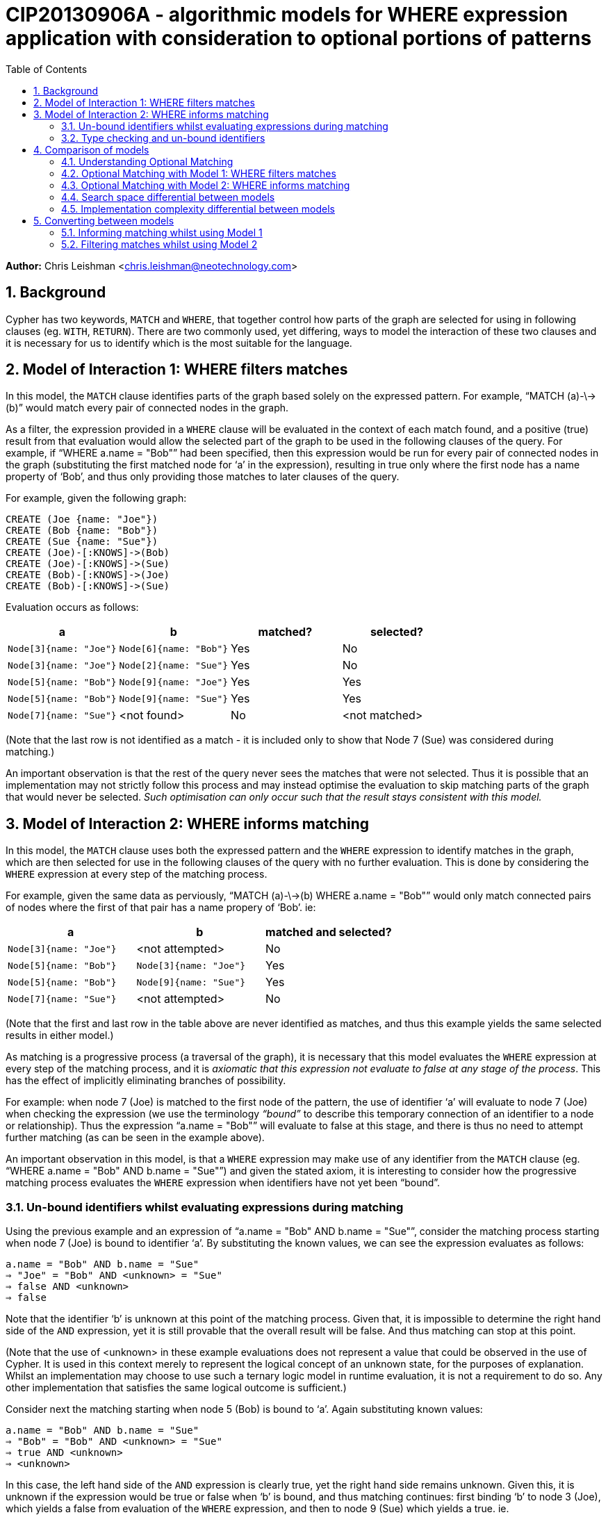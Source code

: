 :numbered:
:toc:
:toc-placement: manual

= CIP20130906A - algorithmic models for WHERE expression application with consideration to optional portions of patterns

*Author:* Chris Leishman <chris.leishman@neotechnology.com>

toc::[]

== Background
Cypher has two keywords, `MATCH` and `WHERE`, that together control how parts of the graph are selected for using in following clauses (eg. `WITH`, `RETURN`). There are two commonly used, yet differing, ways to model the interaction of these two clauses and it is necessary for us to identify which is the most suitable for the language.

== Model of Interaction 1: WHERE filters matches

In this model, the `MATCH` clause identifies parts of the graph based solely on the expressed pattern. For example, “++MATCH (a)-\->(b)++” would match every pair of connected nodes in the graph.

As a filter, the expression provided in a `WHERE` clause will be evaluated in the context of each match found, and a positive (true) result from that evaluation would allow the selected part of the graph to be used in the following clauses of the query. For example, if “++WHERE a.name = "Bob"++” had been specified, then this expression would be run for every pair of connected nodes in the graph (substituting the first matched node for ‘a’ in the expression), resulting in true only where the first node has a name property of ‘Bob’, and thus only providing those matches to later clauses of the query.

For example, given the following graph:

    CREATE (Joe {name: "Joe"})
    CREATE (Bob {name: "Bob"})
    CREATE (Sue {name: "Sue"})
    CREATE (Joe)-[:KNOWS]->(Bob)
    CREATE (Joe)-[:KNOWS]->(Sue)
    CREATE (Bob)-[:KNOWS]->(Joe)
    CREATE (Bob)-[:KNOWS]->(Sue)

Evaluation occurs as follows:

[options="header"]
|===========================================================================
| a                      | b                      | matched? | selected?
| `Node[3]{name: "Joe"}` | `Node[6]{name: "Bob"}` | Yes      | No
| `Node[3]{name: "Joe"}` | `Node[2]{name: "Sue"}` | Yes      | No
| `Node[5]{name: "Bob"}` | `Node[9]{name: "Joe"}` | Yes      | Yes
| `Node[5]{name: "Bob"}` | `Node[9]{name: "Sue"}` | Yes      | Yes
| `Node[7]{name: "Sue"}` | <not found>            | No       | <not matched>
|===========================================================================
[small]#(Note that the last row is not identified as a match - it is included only to show that Node 7 (Sue) was considered during matching.)#

An important observation is that the rest of the query never sees the matches that were not selected. Thus it is possible that an implementation may not strictly follow this process and may instead optimise the evaluation to skip matching parts of the graph that would never be selected. _Such optimisation can only occur such that the result stays consistent with this model._

== Model of Interaction 2: WHERE informs matching

In this model, the `MATCH` clause uses both the expressed pattern and the `WHERE` expression to identify matches in the graph, which are then selected for use in the following clauses of the query with no further evaluation. This is done by considering the `WHERE` expression at every step of the matching process.

For example, given the same data as perviously, “++MATCH (a)-\->(b) WHERE a.name = "Bob"++” would only match connected pairs of nodes where the first of that pair has a name propery of ‘Bob’. ie:

[options="header"]
|========================================================================
| a                      | b                      | matched and selected?
| `Node[3]{name: "Joe"}` | <not attempted>        | No
| `Node[5]{name: "Bob"}` | `Node[3]{name: "Joe"}` | Yes
| `Node[5]{name: "Bob"}` | `Node[9]{name: "Sue"}` | Yes
| `Node[7]{name: "Sue"}` | <not attempted>        | No
|========================================================================
[small]#(Note that the first and last row in the table above are never identified as matches, and thus this example yields the same selected results in either model.)#

As matching is a progressive process (a traversal of the graph), it is necessary that this model evaluates the `WHERE` expression at every step of the matching process, and it is _axiomatic that this expression not evaluate to false at any stage of the process_. This has the effect of implicitly eliminating branches of possibility.

For example: when node 7 (Joe) is matched to the first node of the pattern, the use of identifier ‘++a++’ will evaluate to node 7 (Joe) when checking the expression (we use the terminology _“bound”_ to describe this temporary connection of an identifier to a node or relationship). Thus the expression “++a.name = "Bob"++” will evaluate to false at this stage, and there is thus no need to attempt further matching (as can be seen in the example above).

An important observation in this model, is that a `WHERE` expression may make use of any identifier from the `MATCH` clause (eg. “++WHERE a.name = "Bob" AND b.name = "Sue"++”) and given the stated axiom, it is interesting to consider how the progressive matching process evaluates the `WHERE` expression when identifiers have not yet been “bound”.

=== Un-bound identifiers whilst evaluating expressions during matching

Using the previous example and an expression of “++a.name = "Bob" AND b.name = "Sue"++”, consider the matching process starting when node 7 (Joe) is bound to identifier ‘++a++’. By substituting the known values, we can see the expression evaluates as follows:

    a.name = "Bob" AND b.name = "Sue"
    ⇒ "Joe" = "Bob" AND <unknown> = "Sue"
    ⇒ false AND <unknown>
    ⇒ false

Note that the identifier ‘++b++’ is unknown at this point of the matching process. Given that, it is impossible to determine the right hand side of the `AND` expression, yet it is still provable that the overall result will be false. And thus matching can stop at this point.

[small]#(Note that the use of <unknown> in these example evaluations does not represent a value that could be observed in the use of Cypher. It is used in this context merely to represent the logical concept of an unknown state, for the purposes of explanation. Whilst an implementation may choose to use such a ternary logic model in runtime evaluation, it is not a requirement to do so. Any other implementation that satisfies the same logical outcome is sufficient.)#

Consider next the matching starting when node 5 (Bob) is bound to ‘++a++’. Again substituting known values:

    a.name = "Bob" AND b.name = "Sue"
    ⇒ "Bob" = "Bob" AND <unknown> = "Sue"
    ⇒ true AND <unknown>
    ⇒ <unknown>

In this case, the left hand side of the `AND` expression is clearly true, yet the right hand side remains unknown. Given this, it is unknown if the expression would be true or false when ‘++b++’ is bound, and thus matching continues: first binding ‘++b++’ to node 3 (Joe), which yields a false from evaluation of the `WHERE` expression, and then to node 9 (Sue) which yields a true. ie.

[options="header"]
|========================================================================
| a                      | b                      | matched and selected?
| `Node[3]{name: "Joe"}` | <not attempted>        | No
| `Node[5]{name: "Bob"}` | `Node[3]{name: "Joe"}` | No
| `Node[5]{name: "Bob"}` | `Node[9]{name: "Sue"}` | Yes
| `Node[7]{name: "Sue"}` | <not attempted>        | No
|========================================================================

Thus the outcome is as would be expected, and remains consistent to either model.

=== Type checking and un-bound identifiers

Cypher expressions can be statically type-checked, by evaluating only what the possible types of an expression (or identifier) could be, and whether the expression is semantically valid given those. Thus type errors can be detected regardless of whether the expression is used in a context where some identifiers may be un-bound during evaluation.

== Comparison of models

Given that the only functionally visible result from either approach is the selected matches that are made available to later clauses of the query, both models produce ostensibly identical outcomes. Thus they have both been interchangeably used to describe the behaviour of the Cypher language. However, there are is a functionally visible aspect in which they differ: when the `MATCH` specifies a pattern containing an optional portion. In this scenario, the two models have quite different results.

=== Understanding Optional Matching

It is helpful to understand the intended behaviour of an optional portion of a pattern. Optional pattern portions ensure that a match is still made available to following clauses in the query even if the nothing can possibly satisfy the optional portion. Specifically, if nothing is found to satisfy the optional portion of the match, then a single match will be provided to later clauses in the query and the use of any expression relying on identifiers declared in the optional portion of the pattern will result in a null.

For example, given the same data as previously, “++MATCH (a)-[?]\->(b) WHERE a.name = "Bob" OR a.name = "Sue" RETURN a, b++” will yield the following results:

|================================================
| a _(non-optional)_     | b _(optional)_
| `Node[5]{name: "Bob"}` | `Node[3]{name: "Joe"}`
| `Node[5]{name: "Bob"}` | `Node[9]{name: "Sue"}`
| `Node[9]{name: "Sue"}` | `null`
|================================================

Note that this result has selected one additional match over the previous examples: a match on node 9 (Sue) with the optional portion of the pattern set to null. This is a valid result for two reasons:

1. the remainder of the pattern, after the a node, is optional; and
2. there are no parts of the graph rooted at node 9 that could have satisfied the pattern

This set of results is consistent for either model under discussion.

=== Optional Matching with Model 1: WHERE filters matches

Given the previous example query, “++MATCH (a)-[?]\->(b?) WHERE a.name = "Bob" OR a.name = "Sue" RETURN a, b++”, we can look at how this is evaluated in the model of `WHERE` being a filter.

[small]#(Note that examples will be using the proposed syntax for indicating optional nodes. Whilst this is not currently valid syntax, it is helpful to avoid having to use an explicit “++START a=node(*)++” statement in every example)#

In this example, the `MATCH` clause would select every pair of connected nodes in the graph. Additionally, _it would select every node in the graph where no match for the optional relationship (and destination node) can be found_.

As a filter, the expression provided in the `WHERE` clause would then be evaluated in the context of each match found, and a positive (true) result from that evaluation would select that part of the graph to be used in the following clauses of the query. In this example, evaluation occurs as follows:

[options="header"]
|====
| a (non-optional)       | b (optional)           | matched? | selected?
| `Node[3]{name: "Joe"}` | `Node[6]{name: "Bob"}` | Yes      | No
| `Node[3]{name: "Joe"}` | `Node[2]{name: "Sue"}` | Yes      | No
| `Node[5]{name: "Bob"}` | `Node[3]{name: "Joe"}` | Yes      | Yes
| `Node[5]{name: "Bob"}` | `Node[9]{name: "Sue"}` | Yes      | Yes
| `Node[7]{name: "Sue"}` | <nothing matched>      | Yes      | Yes
|====

This is fairly straightforward, and the result is consistent with the intention of optional matching and either model of interaction.

==== Use of an optional identifier in a filtering WHERE expression

A more interesting and germane example occurs when the `WHERE` expression involves identifiers declared in the optional part of the pattern, for example “++MATCH (a)-[?]\->(b?) WHERE (a.name = "Bob" OR a.name = "Sue") AND b.name = "Sue"++”. In this case, the `WHERE` expression places a constraint on the identifier ‘++b++’, which is optional in the pattern.

In this model, the filtering behaviour of `WHERE` requires evaluation of the expression for all the matches (as before). For the last match, this presents an interesting situation: nothing was matched for the optional part of the pattern. How to evaluate this?

In the previous section, “Understanding Optional Matching”, the following behaviour was identified: _“use of any expression relying on identifiers declared in the optional portion of the pattern will result in a null”_. In this model of interaction, this statement applies not only to expressions in a `RETURN` clauses but also to the expressions in the `WHERE` clause.

Substituting the values, we can see the expression evaluates as follows:

    (a.name = "Bob" OR a.name = "Sue") AND b.name = "Sue"
    ⇒ ("Sue" = "Bob" OR "Sue" = "Sue") AND null = "Sue"
    ⇒ true AND false
    ⇒ false

Given this, the results from this example would be as follows:

[options="header"]
|=======================================================================
| a _(non-optional)_     | b _(optional)_         | matched? | selected?
| `Node[3]{name: "Joe"}` | `Node[6]{name: "Bob"}` | Yes      | No
| `Node[3]{name: "Joe"}` | `Node[2]{name: "Sue"}` | Yes      | No
| `Node[5]{name: "Bob"}` | `Node[3]{name: "Joe"}` | Yes      | No
| `Node[5]{name: "Bob"}` | `Node[9]{name: "Sue"}` | Yes      | Yes
| `Node[7]{name: "Sue"}` | <nothing matched>      | Yes      | No
|=======================================================================

Interestingly, this is exactly the same result as would occur if there was no optionality in the pattern. The optionality did allow the `MATCH` clause to select node 7 (Sue), but the use of the unmatched optional portion in the `WHERE` clause then caused it to be discarded again.

==== IS NULL check of an optional identifier in filtering WHERE expression

Another example would be the use of an explicit NULL check in the where expression, for example “++MATCH (a)-[?]\->(b?) WHERE (a.name = "Bob" OR a.name = "Sue") AND b IS NULL++”. In this case, the `WHERE` clause (in the context of the 4th match) evaluates as follows:

    (a.name = "Bob" OR a.name = "Sue") AND b IS NULL
    ⇒ ("Sue" = "Bob" OR "Sue" = "Sue") AND null IS NULL
    ⇒ true AND true
    ⇒ true

Thus the results from this example are as follows:

[options="header"]
|=======================================================================
| a _(non-optional)_     | b _(optional)_         | matched? | selected?
| `Node[3]{name: "Joe"}` | `Node[6]{name: "Bob"}` | Yes      | No
| `Node[3]{name: "Joe"}` | `Node[2]{name: "Sue"}` | Yes      | No
| `Node[5]{name: "Bob"}` | `Node[3]{name: "Joe"}` | Yes      | No
| `Node[5]{name: "Bob"}` | `Node[9]{name: "Sue"}` | Yes      | No
| `Node[7]{name: "Sue"}` | <nothing matched>      | Yes      | Yes
|=======================================================================
[small]#Note that the 3rd match was not selected in this example, as the value bound to the ‘++b++’ identifier, node 9 (Sue), was certainly not null.#


=== Optional Matching with Model 2: WHERE informs matching

Again using the example query “++MATCH (a)-[?]\->(b?) WHERE a.name = "Bob" OR a.name = "Sue" RETURN a, b++”, we can consider how this is evaluated in the model of `WHERE` informing the matching process.

In this model, the `MATCH` clause uses both the pattern and the `WHERE` expression to identify matches in the graph. First a match for the non-optional part of the pattern is found in the graph, and this match is then extended to find complete matches over the entire pattern. However, in the case that no matches can be found over the entire pattern, then the non-optional part is still selected and made available to later clauses in the query.

For example:

[options="header"]
|========================================================================
| a _(non-optional)_     | b _(optional)_        | matched and selected?
| `Node[3]{name: "Joe"}` |                        | <nothing matched>
| `Node[5]{name: "Bob"}` | `Node[3]{name: "Joe"}` | Yes
| `Node[5]{name: "Bob"}` | `Node[9]{name: "Sue"}` | Yes
| `Node[7]{name: "Sue"}` | <nothing matched>      | Yes
|========================================================================

This is fairly straightforward, and the result is consistent with the intention of optional matching and either model of interaction.

==== Use of an unbound identifier in a WHERE expression informing matching

Let’s now again consider the more complex example “++MATCH (a)-[?]\->(b?) WHERE (a.name = "Bob" OR a.name = "Sue") AND b.name = "Sue"++”, and how it evaluates in the combined `MATCH` and `WHERE` model.

As stated, this model supposes that a match is first found for the non-optional portion of the pattern (using the `WHERE` expression to inform what is valid to match). If this is found, then it is extended to match the optional portion. Should no matches for the optional portion be found, then the non-optional portion only is selected. Thus it follows that the results from this example are:

[options="header"]
|====
| a _(non-optional)_     | b _(optional)_         | matched and selected?
| `Node[3]{name: "Joe"}` |                        | <nothing matched>
| `Node[5]{name: "Bob"}` | `Node[9]{name: "Sue"}` | Yes
| `Node[7]{name: "Sue"}` | <nothing matched>      | Yes
|====

Note the last result: a match for node 7 (Sue) was found for the non-optional part, but a match for the longer pattern, including the non-optional part, could be. Thus only the non-optional part was selected. Importantly, this differs from the previous model where this match was not selected.

The evaluation of the `WHERE` expression in this case is identical to that considered in the discussion of “Un-bound identifiers whilst evaluation expressions during matching” above. The `WHERE` expression is evaluated at each stage of the matching process. For the case where only node 7 (Sue) has been considered, we can substitute values and consider the evaluation of the expression:

    (a.name = "Bob" OR a.name = "Sue") AND b.name = "Sue"
    ⇒ ("Sue" = "Bob" OR "Sue" = "Sue") AND <unknown> = "Sue"
    ⇒ true AND <unknown>
    ⇒ <unknown>

Considering the axiom stated previously, that _the expression not evaluate to false at any stage of the process_, it is apparent that we can continue at this point. Interestingly, it is also a logical axiom that _any expression where the result is unknown will evaluate true should the clauses involving the unknown identifier be removed_. This logical axiom allows us to accept this as a valid match for the non-optional portion of the pattern and thus, when no matches can be found for the whole pattern, it is valid to select only the non-optional part.

==== IS NULL check of an optional identifier in WHERE expression informing matching

The other example, “++MATCH (a)-[?]\->(b?) WHERE (a.name = "Bob" OR a.name = "Sue") AND b IS NULL++”, shows an interesting effect of the evaluation process used in this model.

Considering the match starting with node 5 (Bob), we can look at how the evaluation occurs at the first step by again substituting values:

    (a.name = "Bob" OR a.name = "Sue") AND b IS NULL
    ⇒ ("Bob" = "Bob" OR "Bob" = "Sue") AND <unknown> IS NULL
    ⇒ true AND <unknown>
    ⇒ <unknown>

As discussed, the two axioms presented allow this to be considered as a valid match for the non-optional portion of the pattern.

Next the match is extended to include node 3 (Joe), which is “bound” to the identifier ‘++b++’. Again substituting values:

    (a.name = "Bob" OR a.name = "Sue") AND b IS NULL
    ⇒ ("Bob" = "Bob" OR "Bob" = "Sue") AND Node[3] IS NULL
    ⇒ true AND false
    ⇒ false

The definitively false result from this evaluation means that this match cannot be considered. Likewise, node 9 (Sue) is tried:

    (a.name = "Bob" OR a.name = "Sue") AND b IS NULL
    ⇒ ("Bob" = "Bob" OR "Bob" = "Sue") AND Node[9] IS NULL
    ⇒ true AND false
    ⇒ false

Again, this match cannot be considered.

Given that these represent the only nodes connected to node 5 (Bob), it is clear that nothing matches the entire pattern. Thus the only the non-optional part is matched.

Summarising, this example results in the following:

[options="header"]
|===================================================================
| a _(non-optional)_     | b _(optional)_    | matched and selected?
| `Node[3]{name: "Joe"}` |                   | <nothing matched>
| `Node[5]{name: "Bob"}` | <nothing matched> | Yes
| `Node[7]{name: "Sue"}` | <nothing matched> | Yes
|===================================================================

Importantly, this result again differs from the previous model. In this example an additional match was selected, one where the identifier ‘++a++’ was bound to node 5 (Bob) and identifier ‘++b++’ was left unbound (and would thus evaluate to null).

=== Search space differential between models

Whilst performance is largely an implementation concern, it is worth briefly considering the different algorithmic models from the perspective of their search space.

Using the example of “++MATCH (a)-\->(b) WHERE a.name = "Bob" AND b.name = "Sue" RETURN a, b++”, and following the models as described, we can observe a substantial increase in graph exploration when the `WHERE` expression is used to filter after the matching.

For the filtering model, the following matches are found and then evaluated:

[options="header"]
|===========================================================================
| a                      | b                      | matched? | selected?
| `Node[3]{name: "Joe"}` | `Node[6]{name: "Bob"}` | Yes      | No
| `Node[3]{name: "Joe"}` | `Node[2]{name: "Sue"}` | Yes      | No
| `Node[5]{name: "Bob"}` | `Node[9]{name: "Joe"}` | Yes      | No
| `Node[5]{name: "Bob"}` | `Node[9]{name: "Sue"}` | Yes      | Yes
| `Node[7]{name: "Sue"}` | <not found>            | No       | <not matched>
|===========================================================================

This approach visits 7 nodes and 4 relationships, to find 4 complete matches that are then considered for selection. All but one are eliminated at this point. Contrast to the use of the `WHERE` expression during matching:

[options="header"]
|========================================================================
| a                      | b                      | matched and selected?
| `Node[3]{name: "Joe"}` | <not attempted>        | No
| `Node[5]{name: "Bob"}` | `Node[3]{name: "Joe"}` | No
| `Node[5]{name: "Bob"}` | `Node[9]{name: "Sue"}` | Yes
| `Node[7]{name: "Sue"}` | <not attempted>        | No
|========================================================================

In this approach, 5 nodes and 2 relationships are visited, yielding the same single match as a result. Obviously this is a significant difference, even in this very simple example.

Interestingly, and as mentioned previously, it is possible for an implementation to optimise the filtering example to reduce the search space and thus approach the performance complexity of the latter model. This can be achieved by moving parts of the `WHERE` expression into the matching process in the same way that the latter model does implicitly. However, _any implementation must only do so where it can be proven that the outcome will remain equivalent_. Given that the output of the first model is not the same as the second, specifically where there are optional parts in the pattern, some expressions must either be excluded from this optimisation approach or a logical interpretation of these expressions must be made in order to determine which parts are safe to use during matching, and which are not.

=== Implementation complexity differential between models

Both implementations are relatively straightforward for any language implementation, however the filtering model does not require any form of evaluation that can consider unknown states, which theoretically makes it a simpler approach (note that “simple” is used not in the manner of easy, but in the manner of “not complex”).

However, as discussed in the previous section, a performant implementation of the filtering approach would necessarily need to include a process of optimisation that moves at least part of the expression evaluation into the progressive matching. Thus it will also need to deal with unknowns in expressions at that stage, in addition to having a separate optimisation process that is otherwise inherent in the combined `MATCH` and `WHERE` model. Given this, it is reasonable to conclude that the combined `MATCH` and `WHERE` model (model 2) would be a substantially simpler approach for a working implementation.

== Converting between models

In the context of each of the two proposed models, it is interesting to consider how to construct a query that achieves the same outcome as the other.

=== Informing matching whilst using Model 1

Considering the previous examples, it has been shown that the model using `WHERE` to inform the matching process (model 2) is more accepting - it allows matches that the other model, `WHERE` filtering matches, does not. Whilst this discussion paper has not proven that no converse example exists, it is the opinion of the author that it does not and that _the combined `MATCH` and `WHERE` model always produces a superset of selections when compared to the `WHERE` filtering model_.

Given this, it is not obviously possible to achieve the same output as Model 2 when treating `WHERE` as a filter.

=== Filtering matches whilst using Model 2

As discussed, model 2 (`WHERE` informing matching) produces a superset of the result of the filtering model (model 1). Thus a query interpreted according to model 2 can be trivially made to provide the same result as model 1, by adding an explicit filtering step. For example, take the query “++MATCH (a)-[?]\->(b?) WHERE (a.name = "Bob" OR a.name = "Sue") AND b.name = "Sue"++”. Interpreted according to model 1 gives the following:

[options="headers"]
|================================================
| a _(non-optional)_     | b _(optional)_
| `Node[5]{name: "Bob"}` | `Node[9]{name: "Sue"}`
|================================================

The same query, when interpreted according to model 2 gives:

[options="headers"]
|========================================================
| a _(non-optional)_     | b _(optional)_
| `Node[5]{name: "Bob"}` | `Node[9]{name: "Sue"}`
| `Node[9]{name: "Sue"}` | <nothing matched> (ie. `null`)
|========================================================

To achieve the same results as model 1, the query could be rewritten such that the part of the `WHERE` expression that uses the optional identifiers is instead made an explicit filter after a `WITH` clause, ie: “++MATCH (a)-[?]\->(b) WHERE (a.name = "Bob" OR a.name = "Sue") WITH a, b WHERE b.name = "Sue"++”.

[small]#Note: As discussed previously, the use of an optional identifer in a `WHERE` filter for any expression other than an `IS NULL` check, renders the optionality irrelevant. Thus an equally valid alternative for this example is to use the expression “++MATCH (a)-\->(b) WHERE (a.name = "Bob" OR a.name = "Sue") AND b.name = "Sue"++”. This will give the same result in both models of evaluation.#

Considering an example that won’t match anything after starting with node 5 (‘Bob’): “++MATCH (a)-[?]\->(b?) WHERE (a.name = "Bob" OR a.name = "Sue") AND b.name = "Lou"++”. This gives the following when evaluated under model 1:

[options="headers"]
|========================================================
| a _(non-optional)_     | b _(optional)_
| `Node[7]{name: "Sue"}` | <nothing matched> (ie. `null`)
|========================================================

For model 2:

[options="headers"]
|========================================================
| a _(non-optional)_     | b _(optional)_
| `Node[5]{name: "Bob"}` | <nothing matched> (ie. `null`)
| `Node[7]{name: "Sue"}` | <nothing matched> (ie. `null`)
|========================================================

Again, in the context of model 2, the part of the `WHERE` expression using the optional can be moved to an explicit filter, thus achieving the same results as model 1. The query then becomes “++MATCH (a)-[?]\->(b?) WHERE (a.name = "Bob" OR a.name = "Sue") WITH a, b WHERE b.name = "Lou"++”.
